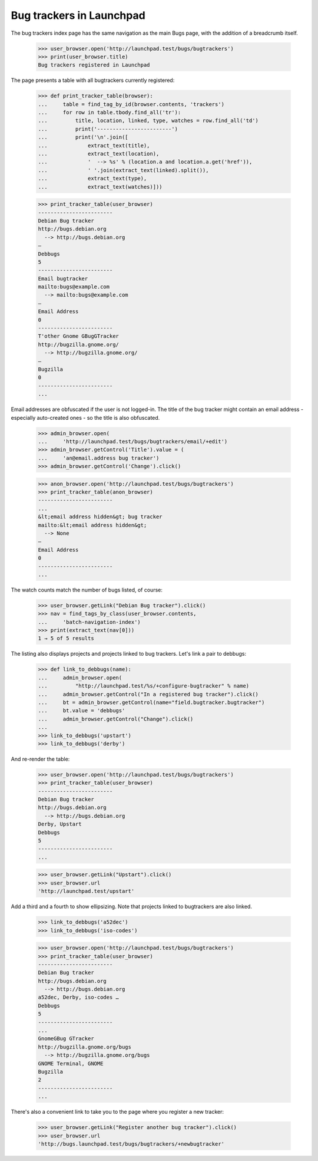 Bug trackers in Launchpad
=========================

The bug trackers index page has the same navigation as the main Bugs
page, with the addition of a breadcrumb itself.

    >>> user_browser.open('http://launchpad.test/bugs/bugtrackers')
    >>> print(user_browser.title)
    Bug trackers registered in Launchpad

The page presents a table with all bugtrackers currently registered:

    >>> def print_tracker_table(browser):
    ...     table = find_tag_by_id(browser.contents, 'trackers')
    ...     for row in table.tbody.find_all('tr'):
    ...         title, location, linked, type, watches = row.find_all('td')
    ...         print('------------------------')
    ...         print('\n'.join([
    ...             extract_text(title),
    ...             extract_text(location),
    ...             '  --> %s' % (location.a and location.a.get('href')),
    ...             ' '.join(extract_text(linked).split()),
    ...             extract_text(type),
    ...             extract_text(watches)]))

    >>> print_tracker_table(user_browser)
    ------------------------
    Debian Bug tracker
    http://bugs.debian.org
      --> http://bugs.debian.org
    —
    Debbugs
    5
    ------------------------
    Email bugtracker
    mailto:bugs@example.com
      --> mailto:bugs@example.com
    —
    Email Address
    0
    ------------------------
    T'other Gnome GBugGTracker
    http://bugzilla.gnome.org/
      --> http://bugzilla.gnome.org/
    —
    Bugzilla
    0
    ------------------------
    ...

Email addresses are obfuscated if the user is not logged-in. The title
of the bug tracker might contain an email address - especially
auto-created ones - so the title is also obfuscated.

    >>> admin_browser.open(
    ...     'http://launchpad.test/bugs/bugtrackers/email/+edit')
    >>> admin_browser.getControl('Title').value = (
    ...     'an@email.address bug tracker')
    >>> admin_browser.getControl('Change').click()

    >>> anon_browser.open('http://launchpad.test/bugs/bugtrackers')
    >>> print_tracker_table(anon_browser)
    ------------------------
    ...
    &lt;email address hidden&gt; bug tracker
    mailto:&lt;email address hidden&gt;
      --> None
    —
    Email Address
    0
    ------------------------
    ...

The watch counts match the number of bugs listed, of course:

    >>> user_browser.getLink("Debian Bug tracker").click()
    >>> nav = find_tags_by_class(user_browser.contents,
    ...     'batch-navigation-index')
    >>> print(extract_text(nav[0]))
    1 → 5 of 5 results

The listing also displays projects and projects linked to bug trackers.
Let's link a pair to debbugs:

    >>> def link_to_debbugs(name):
    ...     admin_browser.open(
    ...         "http://launchpad.test/%s/+configure-bugtracker" % name)
    ...     admin_browser.getControl("In a registered bug tracker").click()
    ...     bt = admin_browser.getControl(name="field.bugtracker.bugtracker")
    ...     bt.value = 'debbugs'
    ...     admin_browser.getControl("Change").click()
    ...
    >>> link_to_debbugs('upstart')
    >>> link_to_debbugs('derby')

And re-render the table:

    >>> user_browser.open('http://launchpad.test/bugs/bugtrackers')
    >>> print_tracker_table(user_browser)
    ------------------------
    Debian Bug tracker
    http://bugs.debian.org
      --> http://bugs.debian.org
    Derby, Upstart
    Debbugs
    5
    ------------------------
    ...

    >>> user_browser.getLink("Upstart").click()
    >>> user_browser.url
    'http://launchpad.test/upstart'

Add a third and a fourth to show ellipsizing. Note that projects
linked to bugtrackers are also linked.

    >>> link_to_debbugs('a52dec')
    >>> link_to_debbugs('iso-codes')

    >>> user_browser.open('http://launchpad.test/bugs/bugtrackers')
    >>> print_tracker_table(user_browser)
    ------------------------
    Debian Bug tracker
    http://bugs.debian.org
      --> http://bugs.debian.org
    a52dec, Derby, iso-codes …
    Debbugs
    5
    ------------------------
    ...
    GnomeGBug GTracker
    http://bugzilla.gnome.org/bugs
      --> http://bugzilla.gnome.org/bugs
    GNOME Terminal, GNOME
    Bugzilla
    2
    ------------------------
    ...

There's also a convenient link to take you to the page where you
register a new tracker:

    >>> user_browser.getLink("Register another bug tracker").click()
    >>> user_browser.url
    'http://bugs.launchpad.test/bugs/bugtrackers/+newbugtracker'
